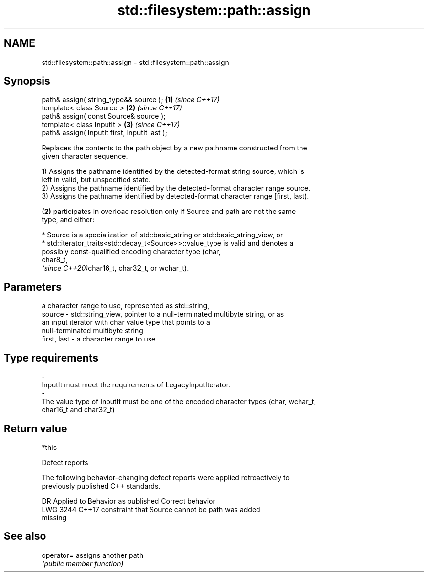 .TH std::filesystem::path::assign 3 "2022.07.31" "http://cppreference.com" "C++ Standard Libary"
.SH NAME
std::filesystem::path::assign \- std::filesystem::path::assign

.SH Synopsis
   path& assign( string_type&& source );        \fB(1)\fP \fI(since C++17)\fP
   template< class Source >                     \fB(2)\fP \fI(since C++17)\fP
   path& assign( const Source& source );
   template< class InputIt >                    \fB(3)\fP \fI(since C++17)\fP
   path& assign( InputIt first, InputIt last );

   Replaces the contents to the path object by a new pathname constructed from the
   given character sequence.

   1) Assigns the pathname identified by the detected-format string source, which is
   left in valid, but unspecified state.
   2) Assigns the pathname identified by the detected-format character range source.
   3) Assigns the pathname identified by detected-format character range [first, last).

   \fB(2)\fP participates in overload resolution only if Source and path are not the same
   type, and either:

     * Source is a specialization of std::basic_string or std::basic_string_view, or
     * std::iterator_traits<std::decay_t<Source>>::value_type is valid and denotes a
       possibly const-qualified encoding character type (char,
       char8_t,
       \fI(since C++20)\fPchar16_t, char32_t, or wchar_t).

.SH Parameters

                 a character range to use, represented as std::string,
   source      - std::string_view, pointer to a null-terminated multibyte string, or as
                 an input iterator with char value type that points to a
                 null-terminated multibyte string
   first, last - a character range to use
.SH Type requirements
   -
   InputIt must meet the requirements of LegacyInputIterator.
   -
   The value type of InputIt must be one of the encoded character types (char, wchar_t,
   char16_t and char32_t)

.SH Return value

   *this

  Defect reports

   The following behavior-changing defect reports were applied retroactively to
   previously published C++ standards.

      DR    Applied to              Behavior as published              Correct behavior
   LWG 3244 C++17      constraint that Source cannot be path was       added
                       missing

.SH See also

   operator= assigns another path
             \fI(public member function)\fP
